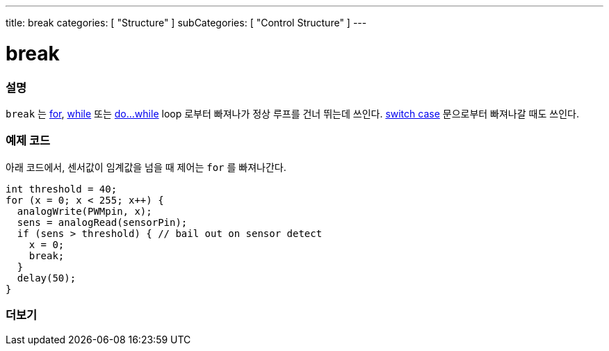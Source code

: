 ---
title: break
categories: [ "Structure" ]
subCategories: [ "Control Structure" ]
---





= break


// OVERVIEW SECTION STARTS
[#overview]
--

[float]
=== 설명
[%hardbreaks]
`break` 는 link:../for[for], link:../while[while] 또는 link:../dowhile[do...while] loop 로부터 빠져나가 정상 루프를 건너 뛰는데 쓰인다. link:../switchcase[switch case] 문으로부터 빠져나갈 때도 쓰인다.
[%hardbreaks]

--
// OVERVIEW SECTION ENDS




// HOW TO USE SECTION STARTS
[#howtouse]
--
[float]
=== 예제 코드
아래 코드에서, 센서값이 임계값을 넘을 때 제어는 `for` 를 빠져나간다.
[source,arduino]
----
int threshold = 40;
for (x = 0; x < 255; x++) {
  analogWrite(PWMpin, x);
  sens = analogRead(sensorPin);
  if (sens > threshold) { // bail out on sensor detect
    x = 0;
    break;
  }
  delay(50);
}
----

--
// HOW TO USE SECTION ENDS



// SEE ALSO SECTION BEGINS
[#see_also]
--

[float]
=== 더보기

[role="language"]

--
// SEE ALSO SECTION ENDS
